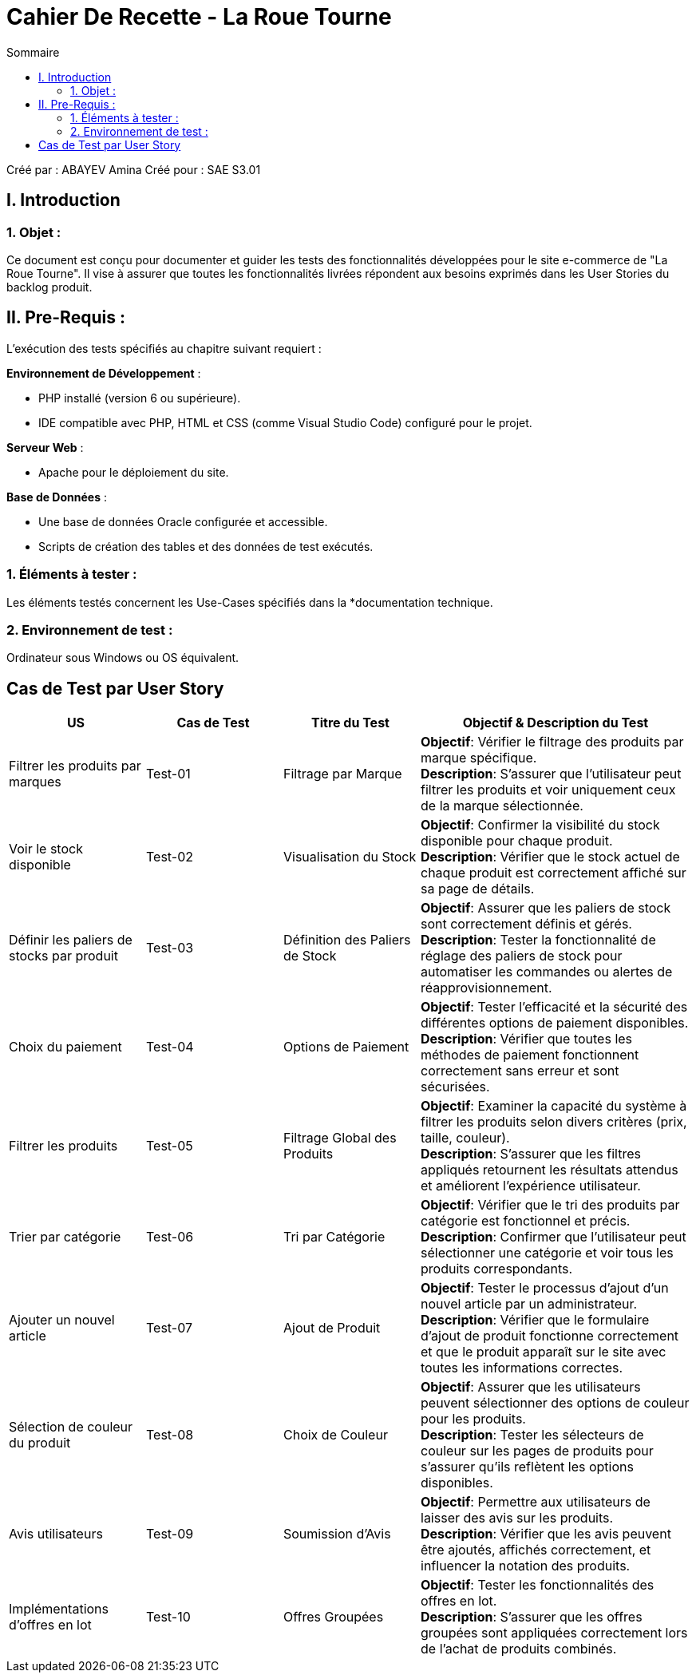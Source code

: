 = Cahier De Recette - La Roue Tourne
:toc:
:toc-title: Sommaire

:Entreprise: La Roue Tourne
:Equipe:  G1B4

Créé par : ABAYEV Amina
Créé pour :  SAE S3.01

 



== I. Introduction
=== 1. Objet :
[.text-justify]
Ce document est conçu pour documenter et guider les tests des fonctionnalités développées pour le site e-commerce de "La Roue Tourne". Il vise à assurer que toutes les fonctionnalités livrées répondent aux besoins exprimés dans les User Stories du backlog produit.


== II. Pre-Requis :
[.text-justify]
L'exécution des tests spécifiés au chapitre suivant requiert :

**Environnement de Développement** :

- PHP installé (version 6 ou supérieure).
- IDE compatible avec PHP, HTML et CSS (comme Visual Studio Code) configuré pour le projet.

**Serveur Web** :

- Apache pour le déploiement du site.

**Base de Données** :

- Une base de données Oracle configurée et accessible.
- Scripts de création des tables et des données de test exécutés.



=== 1. Éléments à tester :
[.text-justify]
Les éléments testés concernent les Use-Cases spécifiés dans la *documentation technique.


=== 2. Environnement de test :
[.text-justify]
Ordinateur sous Windows ou OS équivalent.


== Cas de Test par User Story

[cols="1,1,1,2", options="header"]
|===
| US
| Cas de Test
| Titre du Test
| Objectif & Description du Test

| Filtrer les produits par marques
| Test-01
| Filtrage par Marque
| *Objectif*: Vérifier le filtrage des produits par marque spécifique. +
*Description*: S'assurer que l'utilisateur peut filtrer les produits et voir uniquement ceux de la marque sélectionnée.

| Voir le stock disponible
| Test-02
| Visualisation du Stock
| *Objectif*: Confirmer la visibilité du stock disponible pour chaque produit. +
*Description*: Vérifier que le stock actuel de chaque produit est correctement affiché sur sa page de détails.

| Définir les paliers de stocks par produit
| Test-03
| Définition des Paliers de Stock
| *Objectif*: Assurer que les paliers de stock sont correctement définis et gérés. +
*Description*: Tester la fonctionnalité de réglage des paliers de stock pour automatiser les commandes ou alertes de réapprovisionnement.

| Choix du paiement
| Test-04
| Options de Paiement
| *Objectif*: Tester l'efficacité et la sécurité des différentes options de paiement disponibles. +
*Description*: Vérifier que toutes les méthodes de paiement fonctionnent correctement sans erreur et sont sécurisées.

| Filtrer les produits
| Test-05
| Filtrage Global des Produits
| *Objectif*: Examiner la capacité du système à filtrer les produits selon divers critères (prix, taille, couleur). +
*Description*: S'assurer que les filtres appliqués retournent les résultats attendus et améliorent l'expérience utilisateur.

| Trier par catégorie
| Test-06
| Tri par Catégorie
| *Objectif*: Vérifier que le tri des produits par catégorie est fonctionnel et précis. +
*Description*: Confirmer que l'utilisateur peut sélectionner une catégorie et voir tous les produits correspondants.

| Ajouter un nouvel article
| Test-07
| Ajout de Produit
| *Objectif*: Tester le processus d'ajout d'un nouvel article par un administrateur. +
*Description*: Vérifier que le formulaire d'ajout de produit fonctionne correctement et que le produit apparaît sur le site avec toutes les informations correctes.

| Sélection de couleur du produit
| Test-08
| Choix de Couleur
| *Objectif*: Assurer que les utilisateurs peuvent sélectionner des options de couleur pour les produits. +
*Description*: Tester les sélecteurs de couleur sur les pages de produits pour s'assurer qu'ils reflètent les options disponibles.

| Avis utilisateurs
| Test-09
| Soumission d'Avis
| *Objectif*: Permettre aux utilisateurs de laisser des avis sur les produits. +
*Description*: Vérifier que les avis peuvent être ajoutés, affichés correctement, et influencer la notation des produits.

| Implémentations d'offres en lot
| Test-10
| Offres Groupées
| *Objectif*: Tester les fonctionnalités des offres en lot. +
*Description*: S'assurer que les offres groupées sont appliquées correctement lors de l'achat de produits combinés.
|===

